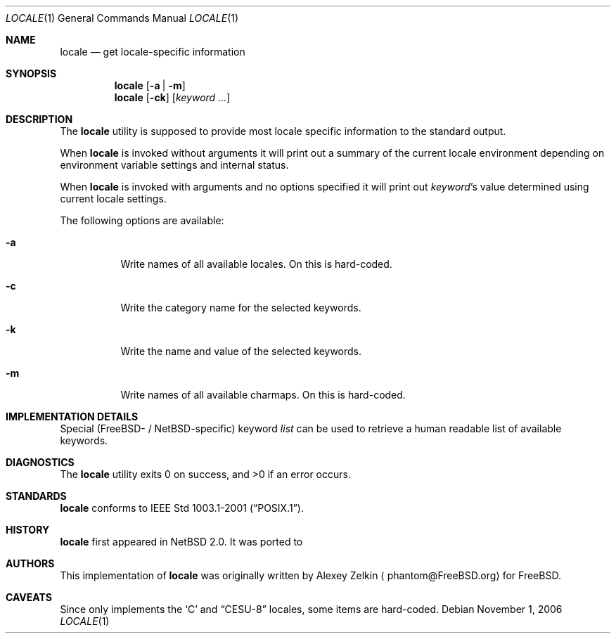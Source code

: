 .\" $MirOS$
.\" $NetBSD: locale.1,v 1.2 2003/07/04 07:28:14 wiz Exp $
.\"
.\" Copyright (c) 2003 Alexey Zelkin <phantom@FreeBSD.org>
.\" All rights reserved.
.\"
.\" Redistribution and use in source and binary forms, with or without
.\" modification, are permitted provided that the following conditions
.\" are met:
.\" 1. Redistributions of source code must retain the above copyright
.\"    notice, this list of conditions and the following disclaimer.
.\" 2. Redistributions in binary form must reproduce the above copyright
.\"    notice, this list of conditions and the following disclaimer in the
.\"    documentation and/or other materials provided with the distribution.
.\"
.\" THIS SOFTWARE IS PROVIDED BY THE AUTHOR AND CONTRIBUTORS ``AS IS'' AND
.\" ANY EXPRESS OR IMPLIED WARRANTIES, INCLUDING, BUT NOT LIMITED TO, THE
.\" IMPLIED WARRANTIES OF MERCHANTABILITY AND FITNESS FOR A PARTICULAR PURPOSE
.\" ARE DISCLAIMED.  IN NO EVENT SHALL THE AUTHOR OR CONTRIBUTORS BE LIABLE
.\" FOR ANY DIRECT, INDIRECT, INCIDENTAL, SPECIAL, EXEMPLARY, OR CONSEQUENTIAL
.\" DAMAGES (INCLUDING, BUT NOT LIMITED TO, PROCUREMENT OF SUBSTITUTE GOODS
.\" OR SERVICES; LOSS OF USE, DATA, OR PROFITS; OR BUSINESS INTERRUPTION)
.\" HOWEVER CAUSED AND ON ANY THEORY OF LIABILITY, WHETHER IN CONTRACT, STRICT
.\" LIABILITY, OR TORT (INCLUDING NEGLIGENCE OR OTHERWISE) ARISING IN ANY WAY
.\" OUT OF THE USE OF THIS SOFTWARE, EVEN IF ADVISED OF THE POSSIBILITY OF
.\" SUCH DAMAGE.
.\"
.\" FreeBSD: src/usr.bin/locale/locale.1,v 1.3 2003/06/26 11:01:03 phantom Exp
.\"
.Dd November 1, 2006
.Dt LOCALE 1
.Os
.Sh NAME
.Nm locale
.Nd get locale-specific information
.Sh SYNOPSIS
.Nm
.Op Fl a | Fl m
.Nm
.Op Fl ck
.Op Ar keyword ...
.Sh DESCRIPTION
The
.Nm
utility is supposed to provide most locale specific information to
the standard output.
.Pp
When
.Nm
is invoked without arguments it will print out a summary of the
current locale environment depending on environment variable settings
and internal status.
.Pp
When
.Nm
is invoked with arguments and no options specified it will print out
.Em keyword Ns No 's
value determined using current locale settings.
.Pp
The following options are available:
.Bl -tag -width indent
.It Fl a
Write names of all available locales.
On
.Mx ,
this is hard-coded.
.It Fl c
Write the category name for the selected keywords.
.It Fl k
Write the name and value of the selected keywords.
.It Fl m
Write names of all available charmaps.
On
.Mx ,
this is hard-coded.
.El
.Sh IMPLEMENTATION DETAILS
Special
.Pf ( Fx Ns -
/
.Nx Ns -specific )
keyword
.Ar list
can be used to retrieve a human readable list of available keywords.
.Sh DIAGNOSTICS
.Ex -std locale
.Sh STANDARDS
.Nm
conforms to
.St -p1003.1-2001 .
.Sh HISTORY
.Nm
first appeared in
.Nx 2.0 .
It was ported to
.Mx 10 .
.Sh AUTHORS
This implementation of
.Nm
was originally written by
.An Alexey Zelkin
.Aq phantom@FreeBSD.org
for
.Fx .
.Sh CAVEATS
Since
.Mx
only implements the
.Sq C
and
.Dq CESU-8
locales, some items are hard-coded.
